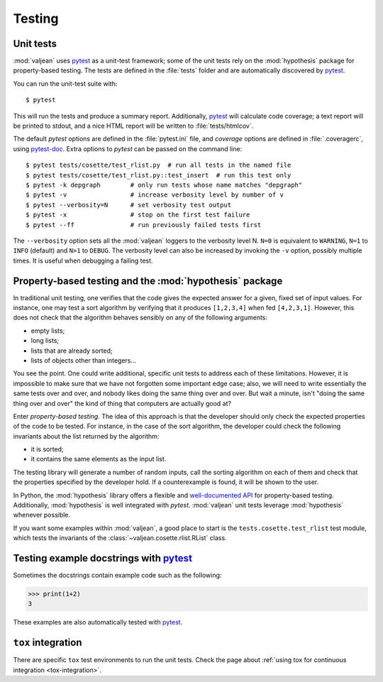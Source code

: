 Testing
=======

.. _pytest: https://docs.pytest.org/en/latest
.. _pytest-doc: https://pytest-cov.readthedocs.io/en/latest/

.. highlight:: bash

.. _unit-tests:

Unit tests
----------

:mod:`valjean` uses `pytest`_ as a unit-test framework; some of the unit tests
rely on the :mod:`hypothesis` package for property-based testing. The tests are
defined in the :file:`tests` folder and are automatically discovered by
`pytest`_.

You can run the unit-test suite with::

    $ pytest

This will run the tests and produce a summary report. Additionally, `pytest`_
will calculate code coverage; a text report will be printed to stdout,
and a nice HTML report will be written to :file:`tests/htmlcov`.

The default `pytest` options are defined in the :file:`pytest.ini` file, and
`coverage` options are defined in :file:`.coveragerc`, using `pytest-doc`_.
Extra options to `pytest` can be passed on the command line::

    $ pytest tests/cosette/test_rlist.py  # run all tests in the named file
    $ pytest tests/cosette/test_rlist.py::test_insert  # run this test only
    $ pytest -k depgraph        # only run tests whose name matches "depgraph"
    $ pytest -v                 # increase verbosity level by number of v
    $ pytest --verbosity=N      # set verbosity test output
    $ pytest -x                 # stop on the first test failure
    $ pytest --ff               # run previously failed tests first

The ``--verbosity`` option sets all the :mod:`valjean` loggers to the verbosity
level N. ``N=0`` is equivalent to ``WARNING``, ``N=1`` to ``INFO`` (default)
and ``N>1`` to ``DEBUG``.  The verbosity level can also be increased by
invoking the ``-v`` option, possibly multiple times. It is useful when
debugging a failing test.

Property-based testing and the :mod:`hypothesis` package
--------------------------------------------------------

In traditional unit testing, one verifies that the code gives the expected
answer for a given, fixed set of input values. For instance, one may test a
sort algorithm by verifying that it produces ``[1,2,3,4]`` when fed
``[4,2,3,1]``. However, this does not check that the algorithm behaves sensibly
on any of the following arguments:

* empty lists;
* long lists;
* lists that are already sorted;
* lists of objects other than integers...

You see the point. One could write additional, specific unit tests to address
each of these limitations. However, it is impossible to make sure that we have not
forgotten some important edge case; also, we will need to write essentially the
same tests over and over, and nobody likes doing the same thing over and over.
But wait a minute, isn't "doing the same thing over and over" the kind of thing
that computers are actually good at?

Enter *property-based testing*. The idea of this approach is that the developer
should only check the expected properties of the code to be tested. For
instance, in the case of the sort algorithm, the developer could check the
following invariants about the list returned by the algorithm:

* it is sorted;
* it contains the same elements as the input list.

The testing library will generate a number of random inputs, call the sorting
algorithm on each of them and check that the properties specified by the
developer hold. If a counterexample is found, it will be shown to the user.

In Python, the :mod:`hypothesis` library offers a flexible and `well-documented
API <https://hypothesis.readthedocs.io/en/latest/>`_ for property-based
testing. Additionally, :mod:`hypothesis` is well integrated with `pytest`.
:mod:`valjean` unit tests leverage :mod:`hypothesis` whenever possible.

If you want some examples within :mod:`valjean`, a good place to start is the
``tests.cosette.test_rlist`` test module, which tests the invariants of the
:class:`~valjean.cosette.rlist.RList` class.

Testing example docstrings with `pytest`_
-----------------------------------------

Sometimes the docstrings contain example code such as the following:

.. code-block:: python

   >>> print(1+2)
   3

These examples are also automatically tested with `pytest`_.

``tox`` integration
-------------------

There are specific ``tox`` test environments to run the unit tests. Check the
page about :ref:`using tox for continuous integration <tox-integration>`.
